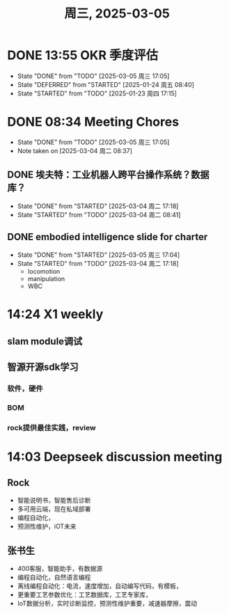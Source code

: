 #+TITLE: 周三, 2025-03-05
* DONE 13:55 OKR 季度评估
- State "DONE"       from "TODO"       [2025-03-05 周三 17:05]
- State "DEFERRED"   from "STARTED"    [2025-01-24 周五 08:40]
- State "STARTED"    from "TODO"       [2025-01-23 周四 17:15]
* DONE 08:34 Meeting Chores
- State "DONE"       from "TODO"       [2025-03-05 周三 17:05]
- Note taken on [2025-03-04 周二 08:37] \\
** DONE 埃夫特：工业机器人跨平台操作系统？数据库？
- State "DONE"       from "STARTED"    [2025-03-04 周二 17:18]
- State "STARTED"    from "TODO"       [2025-03-04 周二 08:41]
** DONE embodied intelligence slide for charter
- State "DONE"       from "STARTED"    [2025-03-05 周三 17:04]
- State "STARTED"    from "TODO"       [2025-03-04 周二 17:18]
    - locomotion
    - manipulation
    - WBC
* 14:24 X1 weekly
** slam module调试
** 智源开源sdk学习
*** 软件，硬件
*** BOM
*** rock提供最佳实践，review
* 14:03 Deepseek discussion meeting
** Rock
- 智能说明书，智能售后诊断
- 多可用云端，现在私域部署
- 编程自动化，
- 预测性维护，iOT未来
** 张书生
- 400客服，智能助手，有数据源
- 编程自动化，自然语言编程
- 离线编程自动化：电流，速度增加，自动编写代码，有模板，
- 更重要工艺参数优化：工艺数据库，工艺专家库，
- IoT数据分析，实时诊断监控，预测性维护重要，减速器摩擦，震动
